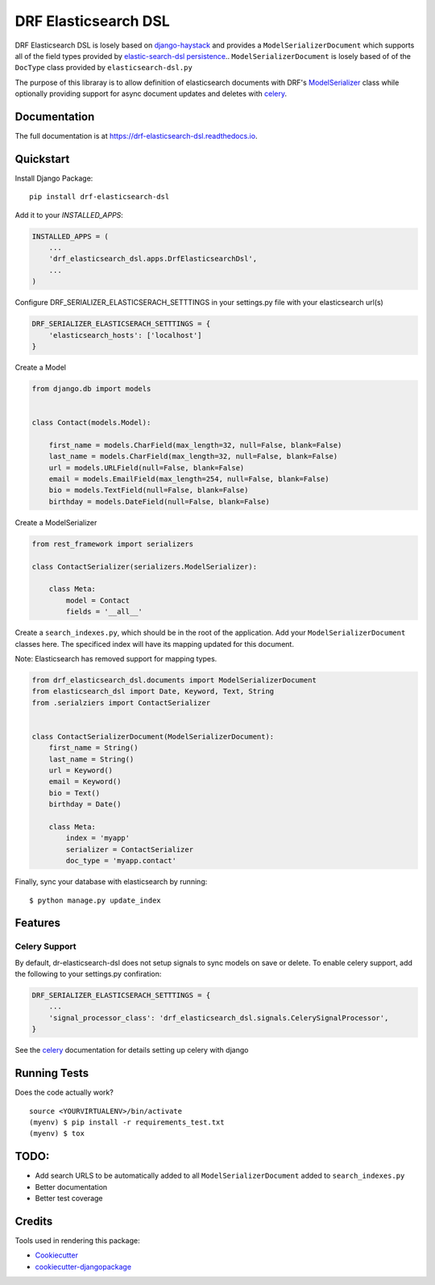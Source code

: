 =============================
DRF Elasticsearch DSL
=============================

.. image:: https://badge.fury.io/py/drf-elasticsearch-dsl.svg
    :target: https://badge.fury.io/py/drf-elasticsearch-dsl

.. image:: https://circleci.com/gh/ajbeach2/drf-elasticsearch-dsl.svg?style=svg
    :target: https://circleci.com/gh/ajbeach2/drf-elasticsearch-dsl

.. image:: https://codecov.io/gh/ajbeach2/drf-elasticsearch-dsl/branch/master/graph/badge.svg
    :target: https://codecov.io/gh/ajbeach2/drf-elasticsearch-dsl

DRF Elasticsearch DSL is losely based on `django-haystack`_ and provides a ``ModelSerializerDocument``
which supports all of the field types provided by `elastic-search-dsl persistence`_.. ``ModelSerializerDocument`` is losely based of of the ``DocType`` class provided by ``elasticsearch-dsl.py``

The purpose of this libraray is to allow definition of elasticsearch documents with DRF's `ModelSerializer`_ class while optionally providing support for async document updates and deletes with `celery`_.



Documentation
-------------

The full documentation is at https://drf-elasticsearch-dsl.readthedocs.io.

Quickstart
----------

Install Django Package::

    pip install drf-elasticsearch-dsl

Add it to your `INSTALLED_APPS`:

.. code-block:: python

    INSTALLED_APPS = (
        ...
        'drf_elasticsearch_dsl.apps.DrfElasticsearchDsl',
        ...
    )


Configure DRF_SERIALIZER_ELASTICSERACH_SETTTINGS in your settings.py file with your elasticsearch url(s)

.. code-block:: python

    DRF_SERIALIZER_ELASTICSERACH_SETTTINGS = {
        'elasticsearch_hosts': ['localhost']
    }


Create a Model

.. code-block:: python

    from django.db import models


    class Contact(models.Model):

        first_name = models.CharField(max_length=32, null=False, blank=False)
        last_name = models.CharField(max_length=32, null=False, blank=False)
        url = models.URLField(null=False, blank=False)
        email = models.EmailField(max_length=254, null=False, blank=False)
        bio = models.TextField(null=False, blank=False)
        birthday = models.DateField(null=False, blank=False)


Create a ModelSerializer

.. code-block:: python

    from rest_framework import serializers

    class ContactSerializer(serializers.ModelSerializer):

        class Meta:
            model = Contact
            fields = '__all__'

Create a ``search_indexes.py``, which should be in the root of the application. Add your ``ModelSerializerDocument`` classes here. The specificed index will have its mapping updated for this document.

Note: Elasticsearch has removed support for mapping types.


.. code-block:: python

    from drf_elasticsearch_dsl.documents import ModelSerializerDocument
    from elasticsearch_dsl import Date, Keyword, Text, String
    from .serialziers import ContactSerializer


    class ContactSerializerDocument(ModelSerializerDocument):
        first_name = String()
        last_name = String()
        url = Keyword()
        email = Keyword()
        bio = Text()
        birthday = Date()

        class Meta:
            index = 'myapp'
            serializer = ContactSerializer
            doc_type = 'myapp.contact'

Finally, sync your database with elasticsearch by running:

::

    $ python manage.py update_index


Features
--------

Celery Support
^^^^^^^^^^^^^^^

By default, dr-elasticsearch-dsl does not setup signals to sync models on save or delete. To enable celery support, add the following to your settings.py confiration:

.. code-block:: python

    DRF_SERIALIZER_ELASTICSERACH_SETTTINGS = {
        ...
        'signal_processor_class': 'drf_elasticsearch_dsl.signals.CelerySignalProcessor',
    }


See the `celery`_ documentation for details setting up celery with django

Running Tests
-------------

Does the code actually work?

::

    source <YOURVIRTUALENV>/bin/activate
    (myenv) $ pip install -r requirements_test.txt
    (myenv) $ tox


TODO:
-----

- Add search URLS to be automatically added to all ``ModelSerializerDocument`` added to ``search_indexes.py``
- Better documentation
- Better test coverage

Credits
-------

Tools used in rendering this package:

*  Cookiecutter_
*  `cookiecutter-djangopackage`_

.. _Cookiecutter: https://github.com/audreyr/cookiecutter
.. _`cookiecutter-djangopackage`: https://github.com/pydanny/cookiecutter-djangopackage
.. _`django-haystack`: https://github.com/django-haystack/django-haystack
.. _`elastic-search-dsl persistence`: http://elasticsearch-dsl.readthedocs.io/en/latest/persistence.html
.. _`celery`: http://docs.celeryproject.org
.. _`ModelSerializer` : http://www.django-rest-framework.org/api-guide/serializers/#modelserializer

